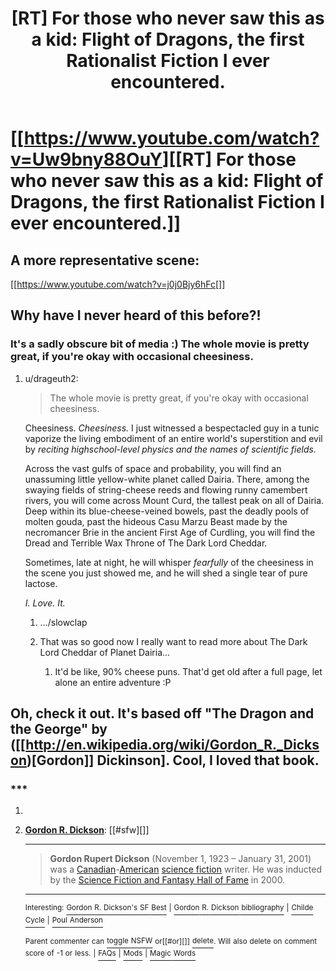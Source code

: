 #+TITLE: [RT] For those who never saw this as a kid: Flight of Dragons, the first Rationalist Fiction I ever encountered.

* [[https://www.youtube.com/watch?v=Uw9bny88OuY][[RT] For those who never saw this as a kid: Flight of Dragons, the first Rationalist Fiction I ever encountered.]]
:PROPERTIES:
:Author: DaystarEld
:Score: 12
:DateUnix: 1403063823.0
:DateShort: 2014-Jun-18
:END:

** A more representative scene:

[[https://www.youtube.com/watch?v=j0j0Bjy6hFc[]]
:PROPERTIES:
:Author: DaystarEld
:Score: 9
:DateUnix: 1403067862.0
:DateShort: 2014-Jun-18
:END:


** Why have I never heard of this before?!
:PROPERTIES:
:Author: omgimpwned
:Score: 3
:DateUnix: 1403064541.0
:DateShort: 2014-Jun-18
:END:

*** It's a sadly obscure bit of media :) The whole movie is pretty great, if you're okay with occasional cheesiness.
:PROPERTIES:
:Author: DaystarEld
:Score: 3
:DateUnix: 1403065433.0
:DateShort: 2014-Jun-18
:END:

**** u/drageuth2:
#+begin_quote
  The whole movie is pretty great, if you're okay with occasional cheesiness.
#+end_quote

Cheesiness. /Cheesiness./ I just witnessed a bespectacled guy in a tunic vaporize the living embodiment of an entire world's superstition and evil by /reciting highschool-level physics and the names of scientific fields./

Across the vast gulfs of space and probability, you will find an unassuming little yellow-white planet called Dairia. There, among the swaying fields of string-cheese reeds and flowing runny camembert rivers, you will come across Mount Curd, the tallest peak on all of Dairia. Deep within its blue-cheese-veined bowels, past the deadly pools of molten gouda, past the hideous Casu Marzu Beast made by the necromancer Brie in the ancient First Age of Curdling, you will find the Dread and Terrible Wax Throne of The Dark Lord Cheddar.

Sometimes, late at night, he will whisper /fearfully/ of the cheesiness in the scene you just showed me, and he will shed a single tear of pure lactose.

/I. Love. It./
:PROPERTIES:
:Author: drageuth2
:Score: 14
:DateUnix: 1403144047.0
:DateShort: 2014-Jun-19
:END:

***** .../slowclap
:PROPERTIES:
:Author: DaystarEld
:Score: 3
:DateUnix: 1403146691.0
:DateShort: 2014-Jun-19
:END:


***** That was so good now I really want to read more about The Dark Lord Cheddar of Planet Dairia...
:PROPERTIES:
:Author: Noir_Bass
:Score: 2
:DateUnix: 1403267504.0
:DateShort: 2014-Jun-20
:END:

****** It'd be like, 90% cheese puns. That'd get old after a full page, let alone an entire adventure :P
:PROPERTIES:
:Author: drageuth2
:Score: 3
:DateUnix: 1403276698.0
:DateShort: 2014-Jun-20
:END:


** Oh, check it out. It's based off "The Dragon and the George" by ([[http://en.wikipedia.org/wiki/Gordon_R._Dickson)[Gordon]] Dickinson]. Cool, I loved that book.
:PROPERTIES:
:Author: eaglejarl
:Score: 2
:DateUnix: 1403545839.0
:DateShort: 2014-Jun-23
:END:

*** ***** 
      :PROPERTIES:
      :CUSTOM_ID: section
      :END:
****** 
       :PROPERTIES:
       :CUSTOM_ID: section-1
       :END:
**** 
     :PROPERTIES:
     :CUSTOM_ID: section-2
     :END:
[[https://en.wikipedia.org/wiki/Gordon%20R.%20Dickson][*Gordon R. Dickson*]]: [[#sfw][]]

--------------

#+begin_quote
  *Gordon Rupert Dickson* (November 1, 1923 -- January 31, 2001) was a [[https://en.wikipedia.org/wiki/Canadian][Canadian]]-[[https://en.wikipedia.org/wiki/American_people][American]] [[https://en.wikipedia.org/wiki/Science_fiction][science fiction]] writer. He was inducted by the [[https://en.wikipedia.org/wiki/EMP_Museum#Science_Fiction_Hall_of_Fame][Science Fiction and Fantasy Hall of Fame]] in 2000.

  * 
    :PROPERTIES:
    :CUSTOM_ID: section-3
    :END:
  [[https://i.imgur.com/WUCyGG0.jpg][*Image*]] [[https://commons.wikimedia.org/wiki/File:Ddb-266-28-wiki.jpg][^{i}]]
#+end_quote

--------------

^{Interesting:} [[https://en.wikipedia.org/wiki/Gordon_R._Dickson%27s_SF_Best][^{Gordon} ^{R.} ^{Dickson's} ^{SF} ^{Best}]] ^{|} [[https://en.wikipedia.org/wiki/Gordon_R._Dickson_bibliography][^{Gordon} ^{R.} ^{Dickson} ^{bibliography}]] ^{|} [[https://en.wikipedia.org/wiki/Childe_Cycle][^{Childe} ^{Cycle}]] ^{|} [[https://en.wikipedia.org/wiki/Poul_Anderson][^{Poul} ^{Anderson}]]

^{Parent} ^{commenter} ^{can} [[http://www.np.reddit.com/message/compose?to=autowikibot&subject=AutoWikibot%20NSFW%20toggle&message=%2Btoggle-nsfw+cif007d][^{toggle} ^{NSFW}]] ^{or[[#or][]]} [[http://www.np.reddit.com/message/compose?to=autowikibot&subject=AutoWikibot%20Deletion&message=%2Bdelete+cif007d][^{delete}]]^{.} ^{Will} ^{also} ^{delete} ^{on} ^{comment} ^{score} ^{of} ^{-1} ^{or} ^{less.} ^{|} [[http://www.np.reddit.com/r/autowikibot/wiki/index][^{FAQs}]] ^{|} [[http://www.np.reddit.com/r/autowikibot/comments/1x013o/for_moderators_switches_commands_and_css/][^{Mods}]] ^{|} [[http://www.np.reddit.com/r/autowikibot/comments/1ux484/ask_wikibot/][^{Magic} ^{Words}]]
:PROPERTIES:
:Author: autowikibot
:Score: 1
:DateUnix: 1403545889.0
:DateShort: 2014-Jun-23
:END:
